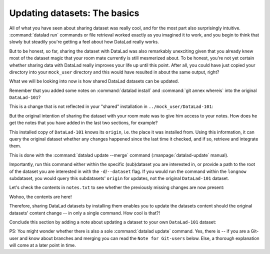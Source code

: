 .. _sharelocal4:

.. _update:

Updating datasets: The basics
-----------------------------

All of what you have seen about sharing dataset was really
cool, and for the most part also surprisingly intuitive.
:command:`datalad run` commands or file retrieval worked exactly as
you imagined it to work, and you begin to think that slowly but
steadily you're getting a feel about how DataLad really works.

But to be honest, so far, sharing the dataset with DataLad was
also remarkably unexciting given that you already knew most of
the dataset magic that your room mate currently is still
mesmerized about.
To be honest, you're not yet certain whether
sharing data with DataLad really improves your life up
until this point. After all, you could have just copied
your directory into your ``mock_user`` directory and
this would have resulted in about the same output, right?

What we will be looking into now is how shared DataLad
datasets can be updated.

Remember that you added some notes on :command:`datalad install`
and :command:`git annex whereis` into the original ``DataLad-101``?

This is a change that is not reflected in your "shared"
installation in ``../mock_user/DataLad-101``:

.. runrecord:: _examples/DL-101-119-101
   :language: console
   :workdir: dl-101/DataLad-101

   # we navigate into the installed copy:
   $ cd ../mock_user/DataLad-101
   $ cat notes.txt

But the original intention of sharing the dataset with
your room mate was to give him access to your notes.
How does he get the notes that you have added in the last
two sections, for example?

This installed copy of ``DataLad-101`` knows its ``origin``, i.e.
the place it was installed from. Using this information,
it can query the original dataset whether any changes
happened since the last time it checked, and if so, retrieve and
integrate them.

.. index:: ! datalad command; update

This is done with the :command:`datalad update --merge`
command (:manpage:`datalad-update` manual).

.. runrecord:: _examples/DL-101-119-102
   :language: console
   :workdir: dl-101/mock_user/DataLad-101

   $ datalad update --merge

Importantly, run this command either within the specific
(sub)dataset you are interested in, or provide a path to
the root of the dataset you are interested in with the
``-d``/``--dataset`` flag. If you would run the command
within the ``longnow`` subdataset, you would query this
subdatasets' ``origin`` for updates, not the original
``DataLad-101`` dataset.

Let's check the contents in ``notes.txt`` to see whether
the previously missing changes are now present:

.. runrecord:: _examples/DL-101-119-103
   :language: console
   :workdir: dl-101/mock_user/DataLad-101

   $ cat notes.txt

Wohoo, the contents are here!

Therefore, sharing DataLad datasets by installing them
enables you to update the datasets content should the
original datasets' content change -- in only a single
command. How cool is that?!

Conclude this section by adding a note about updating a
dataset to your own ``DataLad-101`` dataset:

.. runrecord:: _examples/DL-101-119-104
   :language: console
   :workdir: dl-101/mock_user/DataLad-101

   # navigate back:
   $ cd ../../DataLad-101

   # write the note
   $ cat << EOT >> notes.txt
   To update a shared dataset, run the command "datalad update --merge".
   This command will query its origin for changes, and integrate the
   changes into the dataset.

   EOT

.. runrecord:: _examples/DL-101-119-105
   :language: console
   :workdir: dl-101/DataLad-101

   # save the changes

   $ datalad save -m "add note about datalad update"


PS: You might wonder whether there is also a sole
:command:`datalad update` command. Yes, there is -- if you are
a Git-user and know about branches and merging you can read the
``Note for Git-users`` below. Else, a thorough explanation
will come at a later point in time.



.. gitusernote::

   :command:`datalad update` is the DataLad equivalent of a :command:`git fetch`,
   :command:`datalad update --merge` is the DataLad equivalent of a
   :command:`git pull`.
   Upon a simple :command:`datalad update`, the remote information
   is available on a branch separate from the master branch
   -- in most cases this will be ``remotes/origin/master``.
   You can :command:`git checkout` this branch or run :command:`git diff` to
   explore the changes and identify potential merge conflicts.
